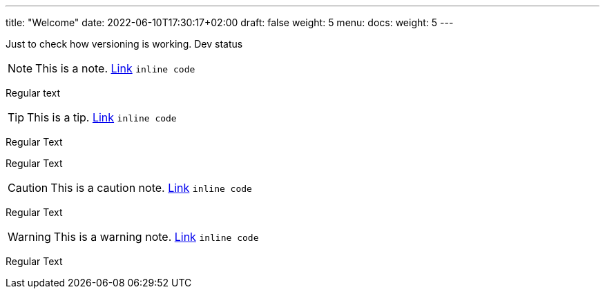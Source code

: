 ---
title: "Welcome"
date: 2022-06-10T17:30:17+02:00
draft: false
weight: 5
menu:
  docs:
    weight: 5
---

Just to check how versioning is working. Dev status

NOTE: This is a note. http://foo.bar[Link] `inline code`

Regular text

TIP: This is a tip. http://foo.bar[Link] `inline code`

Regular Text

Regular Text

CAUTION: This is a caution note. http://foo.bar[Link] `inline code`

Regular Text

WARNING: This is a warning note. http://foo.bar[Link] `inline code`

Regular Text